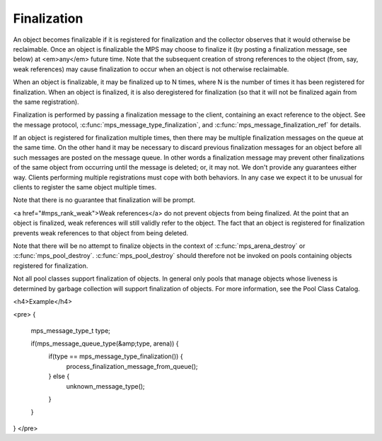 .. _topic-finalization:

============
Finalization
============

An object becomes finalizable if it is registered for finalization and the collector observes that it would otherwise be reclaimable. Once an object is finalizable the MPS may choose to finalize it (by posting a finalization message, see below) at <em>any</em> future time. Note that the subsequent creation of strong references to the object (from, say, weak references) may cause finalization to occur when an object is not otherwise reclaimable. 

When an object is finalizable, it may be finalized up to N times, where N is the number of times it has been registered for finalization. When an object is finalized, it is also deregistered for finalization (so that it will not be finalized again from the same registration).

Finalization is performed by passing a finalization message to the client, containing an exact reference to the object. See the message protocol, :c:func:`mps_message_type_finalization`, and :c:func:`mps_message_finalization_ref` for details.

If an object is registered for finalization multiple times, then there may be multiple finalization messages on the queue at the same time. On the other hand it may be necessary to discard previous finalization messages for an object before all such messages are posted on the message queue. In other words a finalization message may prevent other finalizations of the same object from occurring until the message is deleted; or, it may not.  We don't provide any guarantees either way. Clients performing multiple registrations must cope with both behaviors. In any case we expect it to be unusual for clients to register the same object multiple times.

Note that there is no guarantee that finalization will be prompt.

<a href="#mps_rank_weak">Weak references</a> do not prevent objects from being finalized.  At the point that an object is finalized, weak references will still validly refer to the object.  The fact that an object is registered for finalization prevents weak references to that object from being deleted.

Note that there will be no attempt to finalize objects in the context of :c:func:`mps_arena_destroy` or :c:func:`mps_pool_destroy`. :c:func:`mps_pool_destroy` should therefore not be invoked on pools containing objects registered for finalization.

Not all pool classes support finalization of objects.  In general only pools that manage objects whose liveness is determined by garbage collection will support finalization of objects.  For more information, see the Pool Class Catalog.



<h4>Example</h4>

<pre>
{
  mps_message_type_t type;

  if(mps_message_queue_type(&amp;type, arena)) {
    if(type == mps_message_type_finalization()) {
      process_finalization_message_from_queue();
    } else {
      unknown_message_type();
    }
  }
}
</pre>
